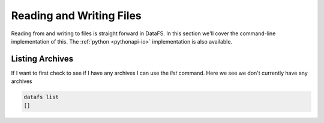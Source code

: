 .. _cli-io:

=========================
Reading and Writing Files
=========================



Reading from and writing to files is straight forward in DataFS. In this section we'll cover the command-line implementation of this. The :ref:`python <pythonapi-io>` implementation is also available.


Listing Archives
~~~~~~~~~~~~~~~~

If I want to first check to see if I have any archives I can use the `list` command. Here we see we don't currently have any archives


.. code-block:: bash

	datafs list
	[]

